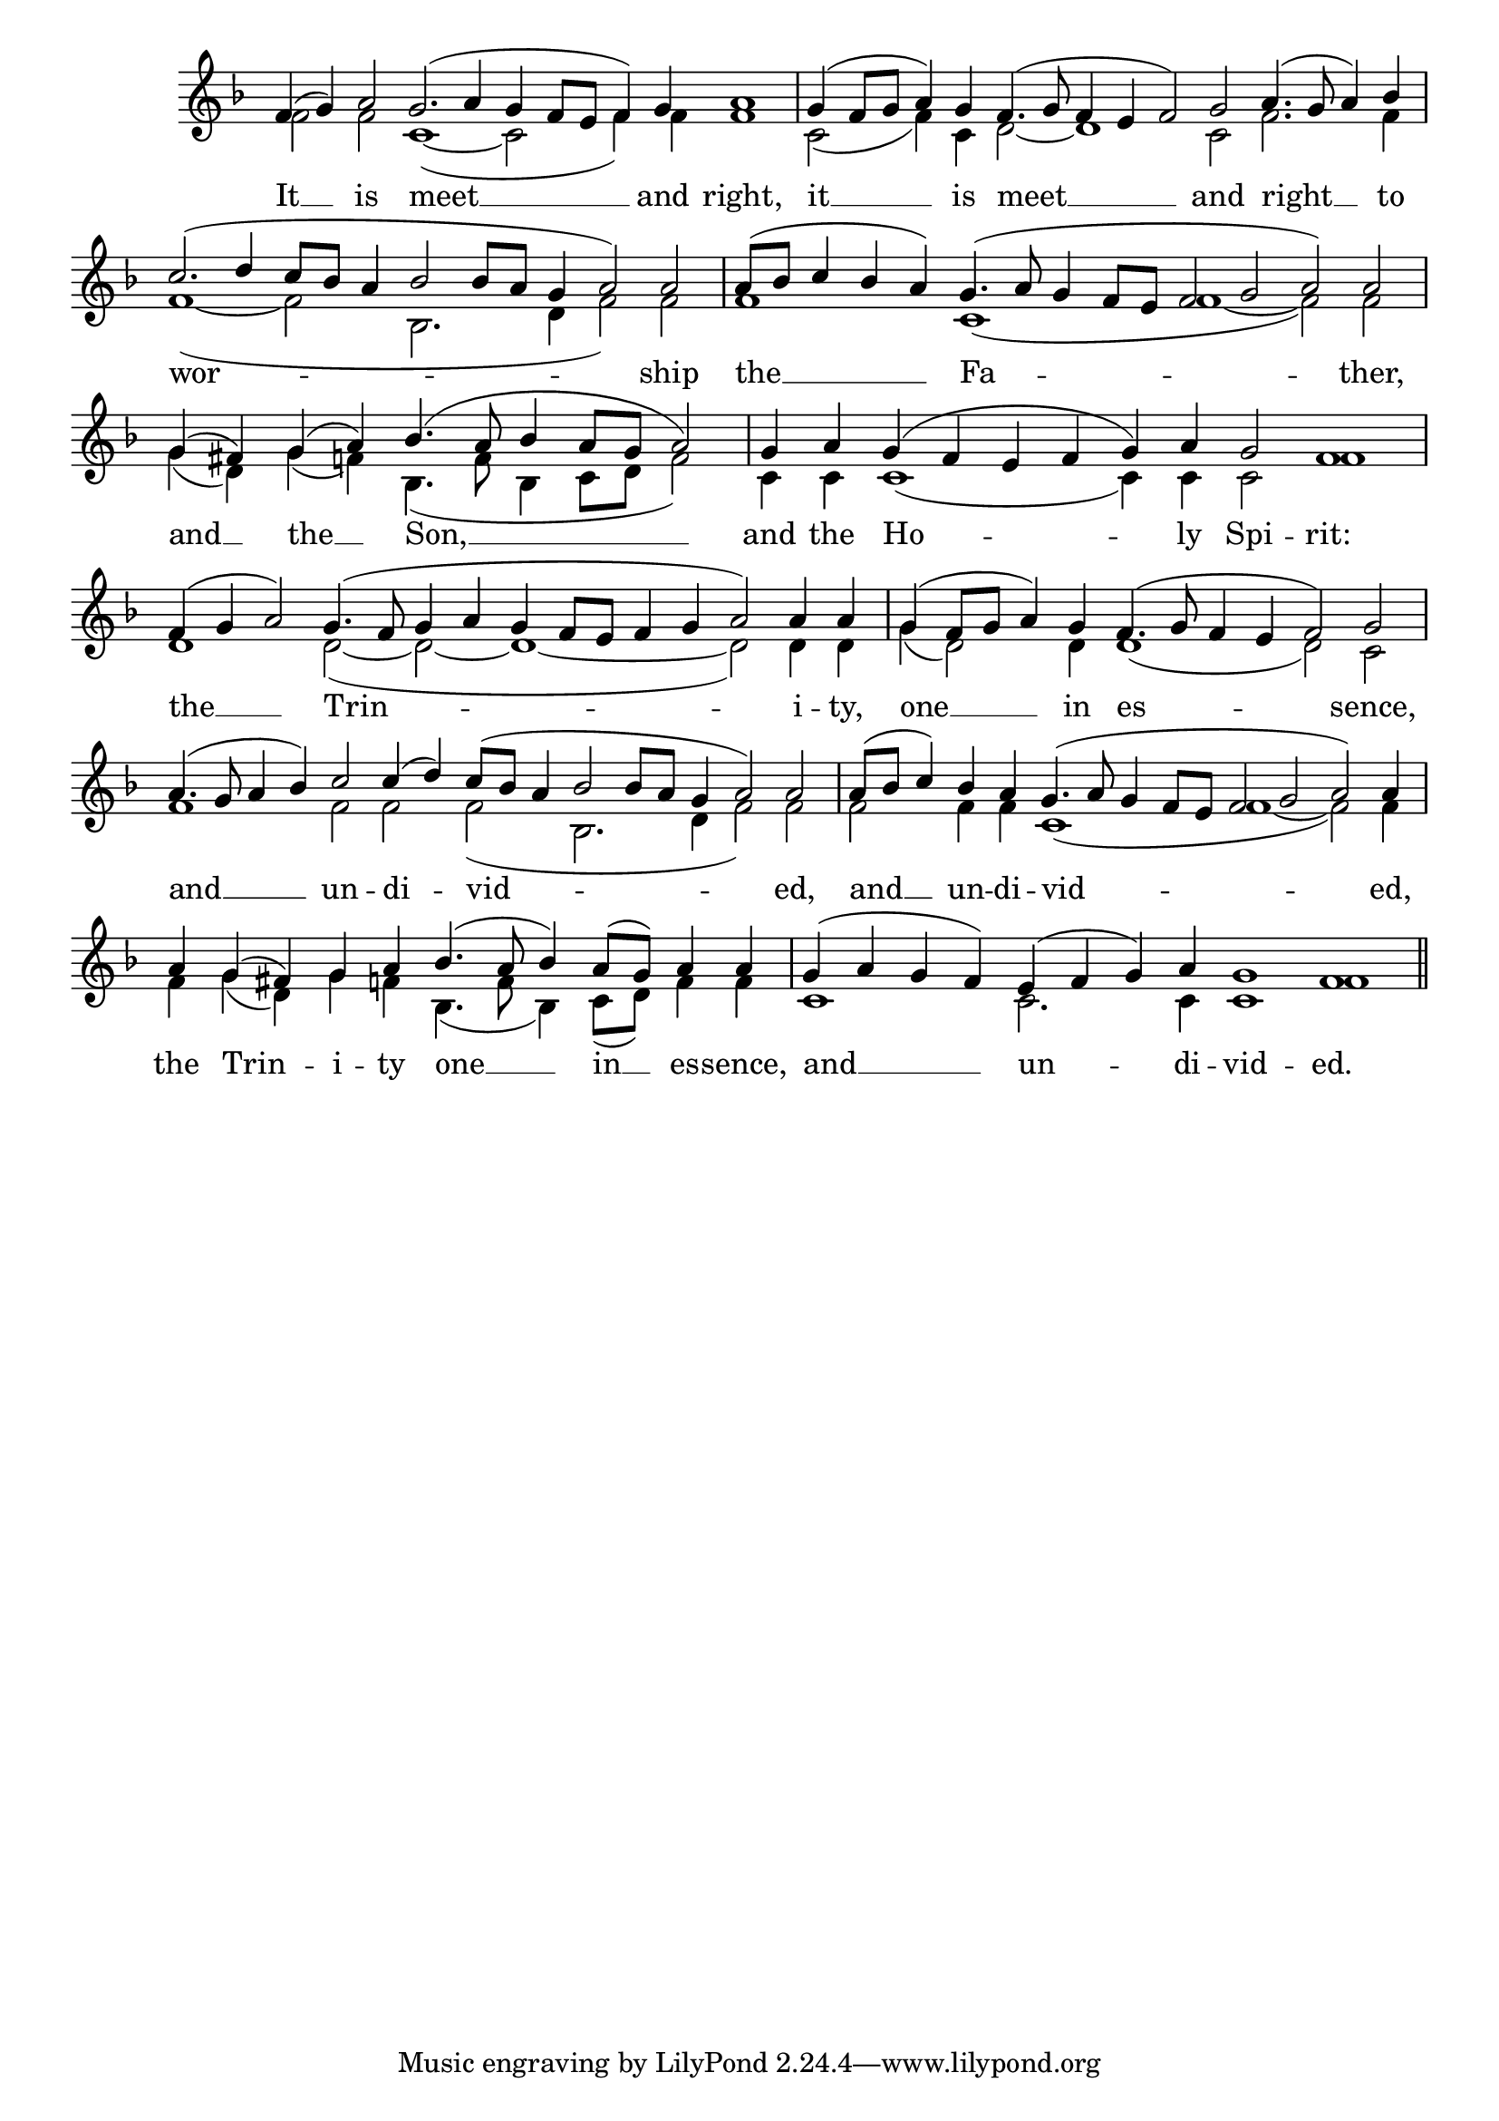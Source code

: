 \version "2.24.4"




keyTime = { \key f \major}
cadenzaMeasure = {
    \cadenzaOff
    \partial 1024 s1024
    \cadenzaOn
}

SopMusic    = \relative { 
    \override Score.BarNumber.break-visibility = #all-visible
    \cadenzaOn
    f'4( g) a2 g2.( a4 g f8[ e] f4) g a1 \cadenzaMeasure
    g4( f8[ g] a4) g f4.( g8 f4 e f2) g a4.( g8 a4) bes \cadenzaMeasure
    c2.( d4 c8[ bes] a4 bes2 bes8[ a] g4 a2) a \cadenzaMeasure
    a8([ bes] c4 bes a) g4.( a8 g4 f8[ e] f2 g a) a \cadenzaMeasure

    g4( fis) g( a) bes4.( a8 bes4 a8[ g] a2) \cadenzaMeasure
    g4 a g( f e f g) a g2 f1 \cadenzaMeasure
    f4( g a2) g4.( f8 g4 a g f8[ e] f4 g a2) a4 a \cadenzaMeasure
    g4( f8[ g] a4) g f4.( g8 f4 e f2) g \cadenzaMeasure

    a4.( g8 a4 bes) c2 c4( d) c8([ bes] a4 bes2 bes8[ a] g4 a2) a \cadenzaMeasure
    a8([ bes] c4) bes a g4.( a8 g4 f8[ e] f2 g a) a4 \cadenzaMeasure
    a4 g( fis) g a bes4.( a8 bes4) a8([ g]) a4 a \cadenzaMeasure
    g4( a g f) e( f g) a g1 f \cadenzaMeasure \section
}

BassMusic   = \relative {
    \override Score.BarNumber.break-visibility = #all-visible
    \cadenzaOn
    f'2 f c1(~ c2 f4) f f1 \cadenzaMeasure
    c2( f4) c d2~ d1 c2 f2. f4 \cadenzaMeasure
    f1(~ f2 bes,2. d4 f2) f \cadenzaMeasure
    f1 c( f~ f2) f \cadenzaMeasure

    g4( d) g( f) bes,4.( f'8 bes,4 c8[ d] f2) \cadenzaMeasure
    c4 c c1( c4) c c2 f1 \cadenzaMeasure
    d1 d2(~ d~ d1~ d2) d4 d \cadenzaMeasure
    g4( d2) d4 d1( d2) c \cadenzaMeasure

    f1 f2 f f( bes,2. d4 f2) f \cadenzaMeasure
    f2 f4 f c1( f~ f2) f4 \cadenzaMeasure
    f4 g( d) g f bes,4.( f'8 bes,4) c8([ d]) f4 f \cadenzaMeasure
    c1 c2. c4 c1 f \cadenzaMeasure \section
}

VerseOne = \lyricmode {
    It __ is meet __ and right,
    it __ is meet __ and right __ to
    wor -- ship
    the __ Fa -- ther,

    and __ the __ Son, __
    and the Ho -- ly Spi -- rit:
    the __ Trin -- i -- ty,
    one __ in es -- sence,

    and __ un -- di -- vid -- ed,
    and __ un -- di -- vid -- ed,
    the Trin -- i -- ty one __ in __ es -- sence,
    and __ un -- di -- vid -- ed.

    }


\score {
    \new Staff % \with {midiInstrument = "choir aahs"} 
    <<
        \clef "treble"
        \new Voice = "Sop"  { \voiceOne \keyTime \SopMusic}
        \new Voice = "Bass"  { \voiceTwo \keyTime \BassMusic}

        \new Lyrics \lyricsto "Sop" { \VerseOne }
    >>
    \layout {
    \context {
        \Score
            \omit BarNumber
            \override SpacingSpanner.common-shortest-duration = #(ly:make-moment 1/16)

    }
    \context {
        \Staff
            \remove Time_signature_engraver
    }
    \context {
        \Lyrics
            \override LyricSpace.minimum-distance = #1.0
    }
    }
    \midi {
        \tempo 4 = 120
    }
}





